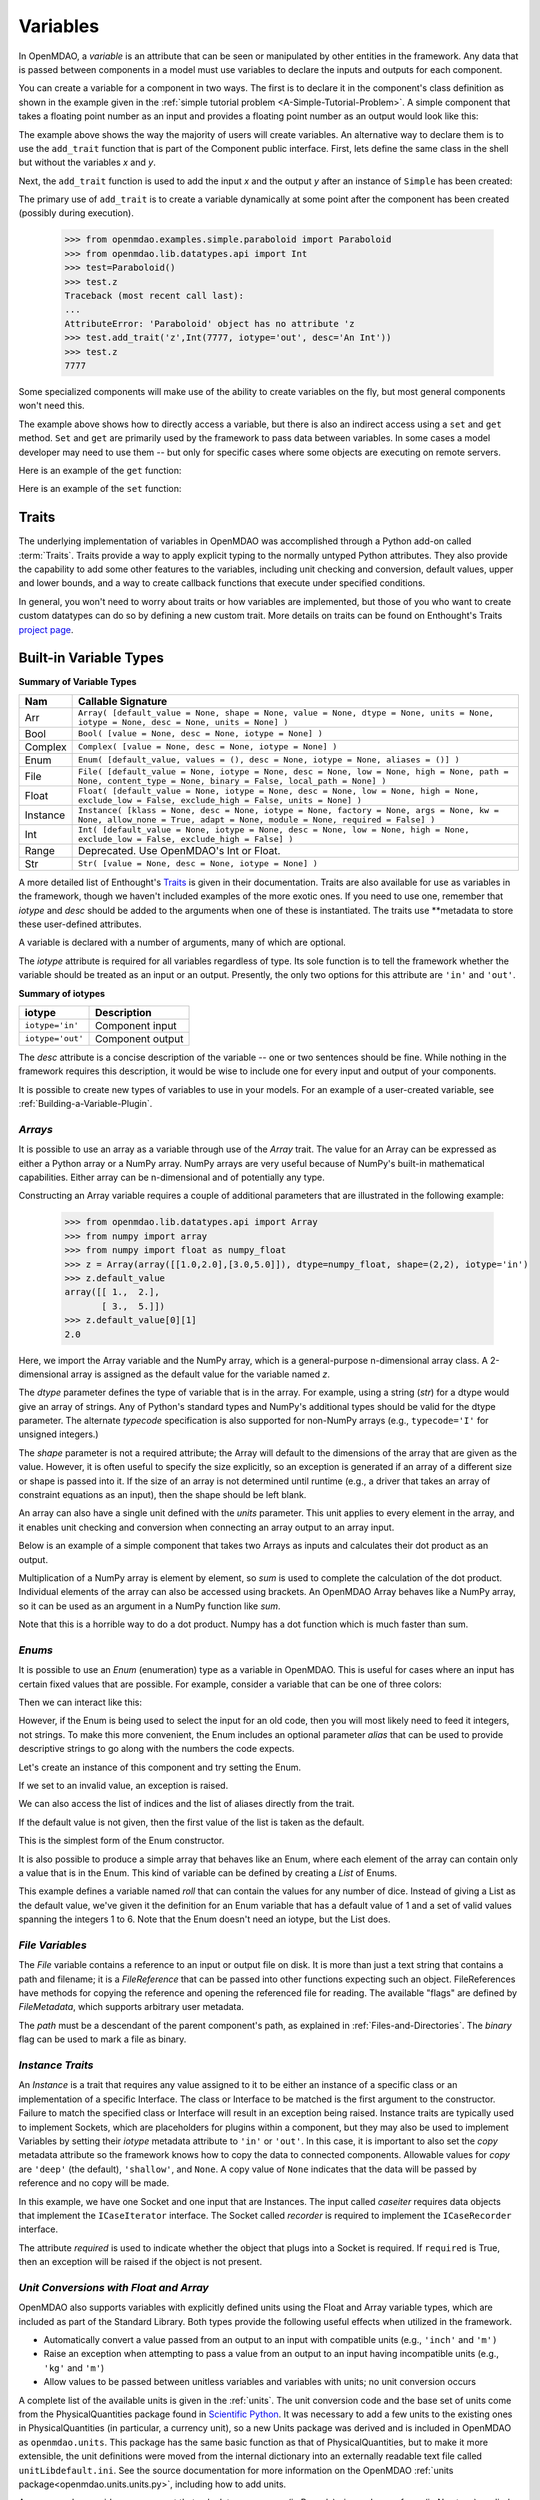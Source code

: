 
.. _Variables:

Variables
==========

In OpenMDAO, a *variable* is an attribute that can be seen or manipulated by
other entities in the framework. Any data that is passed between components in a
model must use variables to declare the inputs and outputs for each
component.

You can create a variable for a component in two ways. The first is to
declare it in the component's class definition as shown in the example 
given in the :ref:`simple tutorial problem <A-Simple-Tutorial-Problem>`. A simple component that takes
a floating point number as an input and provides a floating point number as an
output would look like this:

.. testcode:: creating_public_variables_1

    from openmdao.main.api import Component
    from openmdao.lib.datatypes.api import Float
    
    
    class Simple(Component):
        """ A simple multiplication """
    
        # set up interface to the framework  
        x = Float(1.0, iotype='in', desc='The input x')
        y = Float(iotype='out', desc='The output y')        

        def execute(self):
            """ y = 3*x """
        
            self.y = 3.0*self.x

The example above shows the way the majority of users will create variables.
An alternative way to declare them is to use the ``add_trait`` function that is part of the
Component public interface. First, lets define the same class in the shell but without
the variables *x* and *y*.
  
.. testcode:: creating_public_variables_2

    from openmdao.main.api import Component
    from openmdao.lib.datatypes.api import Float
    
    class Simple(Component):
        """ A simple multiplication """
        def execute(self):
            """ y = 3*x """
            self.y = 3.0*self.x

Next, the ``add_trait`` function is used to add the input *x* and the output *y* after
an instance of ``Simple`` has been created:

.. doctest:: creating_public_variables_2

    >>> equation = Simple()
    >>> equation.add_trait('x',Float(1.0, iotype='in', desc='The input x'))
    >>> equation.add_trait('y',Float(iotype='out', desc='The output y'))
    >>> equation.x=7
    >>> equation.run()
    >>> equation.y
    21.0

The primary use of ``add_trait`` is to create a variable dynamically at some
point after the component has been created (possibly during execution).

    >>> from openmdao.examples.simple.paraboloid import Paraboloid
    >>> from openmdao.lib.datatypes.api import Int
    >>> test=Paraboloid()
    >>> test.z
    Traceback (most recent call last):
    ...
    AttributeError: 'Paraboloid' object has no attribute 'z
    >>> test.add_trait('z',Int(7777, iotype='out', desc='An Int'))
    >>> test.z
    7777

Some specialized components will make use of the ability to create
variables on the fly, but most general components won't need this.

The example above shows how to directly access a variable, but there is also an
indirect access using a ``set`` and ``get`` method. ``Set`` and ``get`` are primarily used by the
framework to pass data between variables. In some cases a
model developer may need to use them -- but only for specific cases where
some objects are executing on remote servers.

Here is an example of the ``get`` function:

.. doctest:: var_indirect

    >>> from openmdao.examples.enginedesign.engine import Engine
    >>> my_engine = Engine()
    >>> my_engine.bore
    82.0
    >>> my_engine.get("bore")
    82.0

Here is an example of the ``set`` function:

.. doctest:: var_indirect

    >>> my_engine.RPM = 2500
    >>> my_engine.RPM
    2500.0
    >>> my_engine.set("RPM",3333)
    >>> my_engine.RPM
    3333.0

.. index:: Traits

Traits
--------

The underlying implementation of variables in OpenMDAO was accomplished
through a Python add-on called :term:`Traits`. Traits provide a way to 
apply explicit typing to the normally untyped Python attributes. They also provide 
the capability to add some other features to the variables, including 
unit checking and conversion, default values, upper and lower bounds, and a way to create 
callback functions that execute under specified conditions.

In general, you won't need to worry about traits or how variables are
implemented, but those of you who want to create custom datatypes can do so by
defining a new custom trait. More details on traits can be found on
Enthought's Traits `project page <http://code.enthought.com/projects/traits/>`_.

Built-in Variable Types
------------------------

.. index:: variable types
    
**Summary of Variable Types**

+----------+--------------------------------------------------------------+
| Nam      | Callable Signature                                           |
+==========+==============================================================+
| Arr      | ``Array( [default_value = None, shape = None, value = None,  |
|          | dtype = None, units = None, iotype = None, desc = None,      |
|          | units = None] )``                                            |
+----------+--------------------------------------------------------------+
| Bool     | ``Bool( [value = None, desc = None, iotype = None] )``       | 
+----------+--------------------------------------------------------------+
| Complex  | ``Complex( [value = None, desc = None,                       |
|          | iotype = None] )``                                           |
+----------+--------------------------------------------------------------+
| Enum     | ``Enum( [default_value, values = (),                         | 
|          | desc = None, iotype = None, aliases = ()] )``                |
+----------+--------------------------------------------------------------+
| File     | ``File( [default_value = None, iotype = None,                |
|          | desc = None, low = None, high = None, path = None,           |
|          | content_type = None, binary = False,                         |
|          | local_path = None] )``                                       |
+----------+--------------------------------------------------------------+
| Float    | ``Float( [default_value = None, iotype = None,               |
|          | desc = None, low = None, high = None,                        |
|          | exclude_low = False, exclude_high = False,                   |
|          | units = None] )``                                            |
+----------+--------------------------------------------------------------+
| Instance | ``Instance( [klass = None, desc = None, iotype = None,       |
|          | factory = None, args = None, kw = None,                      |
|          | allow_none = True, adapt = None, module = None,              |
|          | required = False] )``                                        |
+----------+--------------------------------------------------------------+
| Int      | ``Int( [default_value = None, iotype = None,                 |
|          | desc = None, low = None, high = None,                        |
|          | exclude_low = False, exclude_high = False] )``               |
+----------+--------------------------------------------------------------+
| Range    | Deprecated. Use OpenMDAO's Int or Float.                     |
+----------+--------------------------------------------------------------+
| Str      | ``Str( [value = None, desc = None, iotype = None] )``        |
+----------+--------------------------------------------------------------+

A more detailed list of Enthought's `Traits`__ is given in their documentation.
Traits are also available for use as variables in the framework, though
we haven't included examples of the more exotic ones. If you need
to use one, remember that *iotype* and *desc* should be added to the arguments
when one of these is instantiated. The traits use \*\*metadata to store these
user-defined attributes.

.. __: http://code.enthought.com/projects/traits/docs/html/traits_user_manual/defining.html?highlight=cbool#other-predefined-traits

A variable is declared with a number of arguments, many of which are
optional.

The *iotype* attribute is required for all variables regardless of type.
Its sole function is to tell the framework whether the variable should be
treated as an input or an output. Presently, the only two options for this
attribute are ``'in'`` and ``'out'``.

**Summary of iotypes**

================  =====================
**iotype**        **Description**
================  =====================
``iotype='in'``   Component input
----------------  ---------------------
``iotype='out'``  Component output
================  =====================

The *desc* attribute is a concise description of the variable -- one or
two sentences should be fine. While nothing in the framework requires this
description, it would be wise to include one for every input and output of your
components.

It is possible to create new types of variables to use in your models. 
For an example of a user-created variable, see :ref:`Building-a-Variable-Plugin`.

.. index:: Array

*Arrays*
++++++++

It is possible to use an array as a variable through use of the *Array*
trait. The value for an Array can be expressed as either a Python array or a NumPy
array. NumPy arrays are very useful because of NumPy's built-in mathematical
capabilities. Either array can be n-dimensional and of potentially any type.

Constructing an Array variable requires a couple of additional parameters that
are illustrated in the following example:

    >>> from openmdao.lib.datatypes.api import Array
    >>> from numpy import array
    >>> from numpy import float as numpy_float
    >>> z = Array(array([[1.0,2.0],[3.0,5.0]]), dtype=numpy_float, shape=(2,2), iotype='in')
    >>> z.default_value
    array([[ 1.,  2.],
           [ 3.,  5.]])
    >>> z.default_value[0][1]
    2.0

Here, we import the Array variable and the NumPy array, which is a
general-purpose n-dimensional array class. A 2-dimensional array is assigned as
the default value for the variable named *z*. 

The *dtype* parameter defines the type of variable that is in the array. For
example, using a string (*str*) for a dtype would give an array of strings. Any
of Python's standard types and NumPy's additional types should be valid for the
dtype parameter. The alternate *typecode* specification is also supported for 
non-NumPy arrays (e.g., ``typecode='I'`` for unsigned integers.)

The *shape* parameter is not a required attribute; the Array will default to
the dimensions of the array that are given as the value. However, it is often
useful to specify the size explicitly, so an exception is generated if an
array of a different size or shape is passed into it. If the size of an array is not
determined until runtime (e.g., a driver that takes an array of constraint
equations as an input), then the shape should be left blank.

An array can also have a single unit defined with the *units* parameter. This unit
applies to every element in the array, and it enables unit checking and conversion
when connecting an array output to an array input.

Below is an example of a simple component that takes two Arrays as inputs
and calculates their dot product as an output.

.. testcode:: array_example

    from numpy import array, sum, float   
    
    from openmdao.main.api import Component
    from openmdao.lib.datatypes.api import Array, Float
    
    
    class Dot(Component):
        """ A component that outputs a dot product of two arrays"""
    
        # set up interface to the framework  
        x1 = Array(array([1.0,2.0]), dtype=float, desc = "Input 1",
                   iotype='in')
        x2 = Array(array([7.0,8.0]), dtype=float, desc = "Input 2",
                   iotype='in')
           
        y = Float(0.0, iotype='out', desc = "Dot Product")

        def execute(self):
            """ calculate dot product """
        
            if len(self.x1) != len(self.x2):
                self.raise_exception('Input vectors must be of equal length',
                          RuntimeError)
        
            # Note: array multiplication is element by element
            self.y = sum(self.x1*self.x2)
        
            # print the first element of x1
            print x1[0]

Multiplication of a NumPy array is element by element, so *sum* is used to
complete the calculation of the dot product. Individual elements of the array
can also be accessed using brackets. An OpenMDAO Array behaves like a NumPy
array, so it can be used as an argument in a NumPy function like `sum`.

Note that this is a horrible way to do a dot product. Numpy has a dot function
which is much faster than sum.

.. index:: Enum

.. _Enums:

*Enums*
+++++++

It is possible to use an *Enum* (enumeration) type as a variable in
OpenMDAO. This is useful for cases where an input has certain fixed values
that are possible. For example, consider a variable that can be one of three
colors:

.. testcode:: enum_example2

    from openmdao.lib.datatypes.api import Enum
    from openmdao.main.api import Component
    
    
    class TrafficLight(Component):
        color2 = Enum('Red', ('Red', 'Yellow', 'Green'), iotype='in')

Then we can interact like this:

.. doctest:: enum_example2

    >>> test = TrafficLight()
    >>> test.color2
    'Red'
    >>> test.color2="Purple"
    Traceback (most recent call last):
    ...
    ValueError: : Trait 'color2' must be in ('Red', 'Yellow', 'Green'), but a value of Purple <type 'str'> was specified.
    >>> test.color2="Green"
    >>> test.color2
    'Green'

However, if the Enum is being used to select the input for an old code, then you will
most likely need to feed it integers, not strings. To make this more convenient, the
Enum includes an optional parameter *alias* that can be used to provide descriptive
strings to go along with the numbers the code expects.

.. testcode:: enum_example

    from openmdao.lib.datatypes.api import Enum
    from openmdao.main.api import Component
    
    
    class TrafficLight(Component):
        color = Enum(0, (0, 1, 2), iotype='in', aliases=("Red", "Yellow", "Green"))

Let's create an instance of this component and try setting the Enum.

.. doctest:: enum_example

    >>> test = TrafficLight()
    >>> test.color=2
    >>> test.color
    2

If we set to an invalid value, an exception is raised.

.. doctest:: enum_example

    >>> test.color=4
    Traceback (most recent call last):
    ...
    ValueError: : Trait 'color' must be in (0, 1, 2), but a value of 4 <type 'int'> was specified.`

We can also access the list of indices and the list of aliases directly from the trait.

.. doctest:: enum_example

    >>> color_trait = test.get_trait('color')
    >>> color_trait.aliases
    ('Red', 'Yellow', 'Green')
    >>> color_trait.values
    (0, 1, 2)
    >>> color_trait.aliases[test.color]
    'Green'

If the default value is not given, then the first value of the list is taken as the default.

.. testcode:: enum_example

    color2 = Enum(('Red', 'Yellow', 'Green'), iotype='in')
    
This is the simplest form of the Enum constructor.

It is also possible to produce a simple array that behaves like an Enum, where each element of
the array can contain only a value that is in the Enum. This kind of variable can be
defined by creating a *List* of Enums.
    
.. testcode:: enum_list_example

    from openmdao.lib.datatypes.api import Enum, List
    from openmdao.main.api import Component
    
    
    class Dice(Component):
        roll = List( Enum(1, (1, 2, 3, 4, 5, 6)), iotype='in')
        
This example defines a variable named *roll* that can contain the values for any number
of dice. Instead of giving a List as the default value, we've given it the definition
for an Enum variable that has a default value of 1 and a set of valid values spanning
the integers 1 to 6. Note that the Enum doesn't need an iotype, but the List does.

.. doctest:: enum_list_example

    >>> my_dice = Dice()
    >>> 
    >>> # Valid
    >>> my_dice.roll = [1, 6, 3, 2, 2]
    >>>
    >>> # Invalid
    >>> my_dice.roll = [1, 6, 3, 2, 7]
    Traceback (most recent call last):
    ...
    ValueError: : Trait 'roll' must be in (1, 2, 3, 4, 5, 6), but a value of 7 <type 'int'> was specified.


.. index:: File Variables, File

*File Variables*
++++++++++++++++

The *File* variable contains a reference to an input or output file on disk. It
is more than just a text string that contains a path and filename; it is
a *FileReference* that can be passed into other functions expecting
such an object. FileReferences have methods for copying the reference and
opening the referenced file for reading. The available "flags" are defined
by `FileMetadata`, which supports arbitrary user metadata.


.. testcode:: filevar_example

    from openmdao.lib.datatypes.api import File
    
    text_file = File(path='source.txt', iotype='out', content_type='txt')
    binary_file = File(path='source.bin', iotype='out', binary=True,
                            extra_stuff='Hello world!')

The *path* must be a descendant of the parent component's path, as
explained in :ref:`Files-and-Directories`. The *binary* flag can be used to
mark a file as binary. 

.. todo::

    Provide some examples to demonstrate the options.
                
.. index:: Instance Traits

*Instance Traits*
++++++++++++++++++

An *Instance* is a trait that requires any value assigned to it to be either an instance of a
specific class or an implementation of a specific Interface. The class or Interface to be matched is
the first argument to the constructor. Failure to match the specified class or Interface will result
in an exception being raised. Instance traits are typically used to implement Sockets, which are
placeholders for plugins within a component, but they may also be used to implement Variables by
setting their *iotype* metadata attribute to ``'in'`` or ``'out'``.  In this case, it is important
to  also set the *copy* metadata attribute so the framework knows how to copy the data to connected
components.  Allowable values for *copy* are ``'deep'`` (the default), ``'shallow'``, and ``None``. 
A copy value of ``None`` indicates that the data will be passed by reference and no copy will be
made.


.. testcode:: instance_example

    from openmdao.main.api import Component
    from openmdao.lib.datatypes.api import Instance
    from openmdao.main.interfaces import ICaseRecorder, ICaseIterator
    
    
    class Fred(Component):
        """ A component that takes a class as an input """
    
        recorder = Instance(ICaseRecorder, desc='Something to append() to.',
                            required=True)
        caseiter = Instance(ICaseIterator, desc='set of cases to run.',
                            iotype='in')
 
In this example, we have one Socket and one input that are Instances. The
input called *caseiter* requires data objects that implement the ``ICaseIterator``
interface. The Socket called *recorder* is required to implement the
``ICaseRecorder`` interface.

The attribute *required* is used to indicate whether the object that plugs into
a Socket is required. If ``required`` is True, then an exception will be raised
if the object is not present.


.. index:: Float; Array; unit conversion with
.. index:: unit conversion; with Float

*Unit Conversions with Float and Array*
++++++++++++++++++++++++++++++++++++++++

OpenMDAO also supports variables with explicitly defined units using the Float and Array
variable types, which are included as part of the Standard Library. Both
types provide the following useful effects when utilized in the framework.

- Automatically convert a value passed from an output to an input with compatible units (e.g., ``'inch'`` and ``'m')``
- Raise an exception when attempting to pass a value from an output to an input having incompatible units (e.g., ``'kg'`` and ``'m'``)
- Allow values to be passed between unitless variables and variables with units; no unit conversion occurs

A complete list of the available units is given in the :ref:`units`. The unit conversion code
and the base set of units come from the PhysicalQuantities package found in `Scientific Python
<http://dirac.cnrs-orleans.fr/plone/software/scientificpython>`_. It was necessary to add a few
units to the existing ones in PhysicalQuantities (in particular, a currency unit), so a new
Units package was derived and is included in OpenMDAO as ``openmdao.units``. This package has
the same basic function as that of PhysicalQuantities, but to make it more extensible, the unit
definitions were moved from the internal dictionary into an externally readable text file called
``unitLibdefault.ini``. See the source documentation for more information on the OpenMDAO
:ref:`units package<openmdao.units.units.py>`, including how to add units.

As an example, consider a component that calculates a pressure (in Pascals) given
a known force (in Newtons) applied to a known area (in square meters). Such a
component would look like this:

.. testcode:: units_declare

    from openmdao.main.api import Component
    from openmdao.lib.datatypes.api import Float
    
    
    class Pressure(Component):
        """Simple component to calculate pressure given force and area"""
    
        # set up interface to the framework  
        force = Float(1.0, iotype='in', desc='force', units='N')
        area = Float(1.0, iotype='in', low=0.0, exclude_low=True, desc='m*m')

        pressure = Float(1.0, iotype='out', desc='Pa')

        def execute(self):
            """calculate pressure"""
        
            self.pressure = self.force/self.area

The ``low`` and ``exclude_low`` parameters are used in the declaration of *area* to prevent a
value of zero from being assigned, resulting in a division error. Of course, you
could still get very large values for *pressure* if area is near machine zero.

This units library can also be used to convert internal variables by importing
the function ``convert_units`` from ``openmdao.main.api``.

    >>> from openmdao.main.api import convert_units
    >>> convert_units(12.0,'inch','ft')
    1.0

*Coercion and Casting*
++++++++++++++++++++++

OpenMDAO variables have a certain pre-defined behavior when a value from a
variable of a different type is assigned. Variables were created
using the *casting* traits as opposed to the *coercion* traits. This means that
most mis-assignments in variable connections (e.g., a float connected to
a string) should generate an exception. However, certain widening
coercions are permitted (e.g., ``Int->Float, Bool->Int, Bool->Float``). No
coercion from Str or to Str is allowed. If you need to apply different
coercion behavior, it should be simple to create a Python component to
do the type translation.

More details can be found in the `Traits 3 User Manual`__.

.. __: http://code.enthought.com/projects/traits/docs/html/traits_user_manual/defining.html?highlight=cbool#predefined-traits-for-simple-types

Variable Containers
--------------------

For components with many variables, it is often useful to compartmentalize
them into a hierarchy of containers to enhance readability and "findability."

Variables in OpenMDAO can be compartmentalized by creating a container from the
Container base class. This container merely contains variables or other 
containers.

Normally a variable is accessed in the data hierarchy as:

``...component_name.var_name``

but when it is in a container, it can be accessed as:

``...component_name.container_name(.subcontainer_name.etc).var_name``

Consider an example of an aircraft simulation that requires values for
three variables that define two flight conditions:

.. testcode:: variable_containers

    from openmdao.main.api import Component, Container
    from openmdao.lib.datatypes.api import Float

    class FlightCondition(Container):
        """Container of variables"""
    
        airspeed = Float(120.0, iotype='in', units='nmi/h')
        angle_of_attack = Float(0.0, iotype='in', units='deg')
        sideslip_angle = Float(0.0, iotype='in', units='deg')

    
    class AircraftSim(Component):
        """This component contains variables in a container"""
    
        weight = Float(5400.0, iotype='in', units='kg')
        # etc.

        def __init__(self):
            """Instantiate variable containers here"""

            super(AircraftSim, self).__init__()
        
            # Instantiate and add our variable containers.
            self.add('fcc1', FlightCondition())
            self.add('fcc2', FlightCondition())
    
        def execute(self):
            """Do something."""
        
            print "FCC1 angle of attack = ", self.fcc1.angle_of_attack
            print "FCC2 angle of attack = ", self.fcc2.angle_of_attack

Here, the container ``FlightCondition`` was defined, containing three variables.
The component ``AircraftSim`` is also defined with a variable *weight* and
two variable containers *fcc1* and *fcc2*. We can access weight through ``self.weight``; 
likewise, we can access the airspeed of the second flight condition through
``self.fcc2.airspeed``. We can also add containers to containers.

An interesting thing about this example is that we've
implemented a data structure with this container and used it to create
multiple copies of a set of variables. This can prove useful for blocks
of variables that are repeated in a component. At the framework level,
connections are still made by connecting individual variables. It is possible
to create a custom data structure that the framework sees as a single entity
for connection purposes. This is explained in :ref:`Building-a-Variable-Plugin`.
